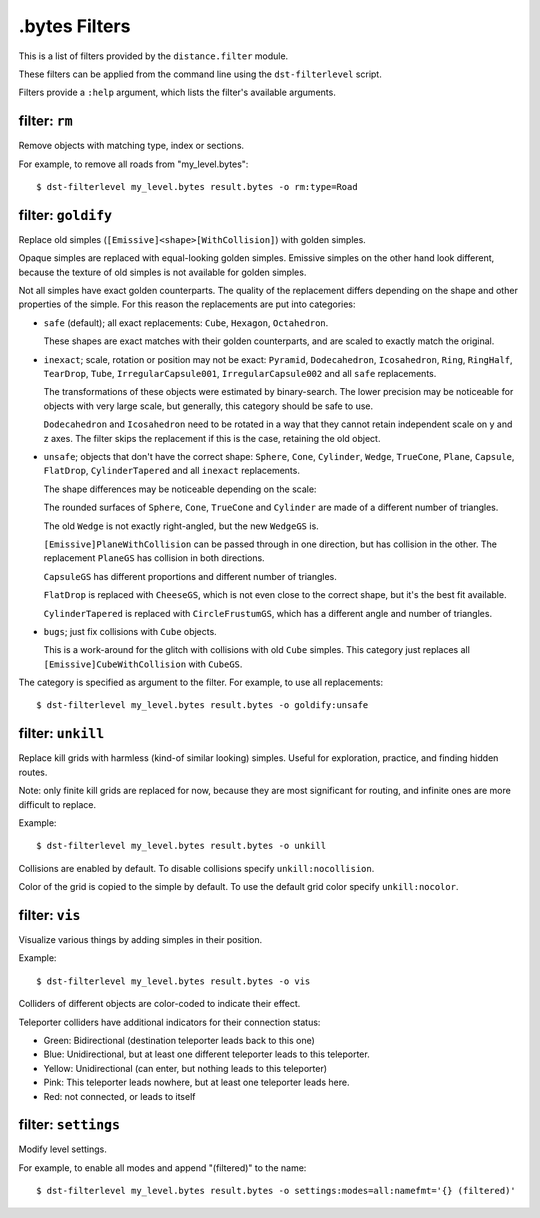 **************
.bytes Filters
**************

This is a list of filters provided by the ``distance.filter`` module.

These filters can be applied from the command line using the
``dst-filterlevel`` script.

Filters provide a ``:help`` argument, which lists the filter's available
arguments.


filter: ``rm``
''''''''''''''

Remove objects with matching type, index or sections.

For example, to remove all roads from "my_level.bytes"::

  $ dst-filterlevel my_level.bytes result.bytes -o rm:type=Road


filter: ``goldify``
'''''''''''''''''''

Replace old simples (``[Emissive]<shape>[WithCollision]``) with golden simples.

Opaque simples are replaced with equal-looking golden simples. Emissive simples
on the other hand look different, because the texture of old simples is not
available for golden simples.

Not all simples have exact golden counterparts. The quality of the replacement
differs depending on the shape and other properties of the simple. For this
reason the replacements are put into categories:

* ``safe`` (default); all exact replacements:
  ``Cube``, ``Hexagon``, ``Octahedron``.

  These shapes are exact matches with their golden counterparts, and are
  scaled to exactly match the original.

* ``inexact``; scale, rotation or position may not be exact:
  ``Pyramid``, ``Dodecahedron``, ``Icosahedron``, ``Ring``, ``RingHalf``,
  ``TearDrop``, ``Tube``, ``IrregularCapsule001``, ``IrregularCapsule002``
  and all ``safe`` replacements.

  The transformations of these objects were estimated by binary-search. The
  lower precision may be noticeable for objects with very large scale, but
  generally, this category should be safe to use.

  ``Dodecahedron`` and ``Icosahedron`` need to be rotated in a way that they
  cannot retain independent scale on y and z axes. The filter skips the
  replacement if this is the case, retaining the old object.

* ``unsafe``; objects that don't have the correct shape:
  ``Sphere``, ``Cone``, ``Cylinder``, ``Wedge``, ``TrueCone``, ``Plane``,
  ``Capsule``, ``FlatDrop``, ``CylinderTapered`` and all ``inexact``
  replacements.

  The shape differences may be noticeable depending on the scale:

  The rounded surfaces of ``Sphere``, ``Cone``, ``TrueCone`` and ``Cylinder``
  are made of a different number of triangles.

  The old ``Wedge`` is not exactly right-angled, but the new ``WedgeGS`` is.

  ``[Emissive]PlaneWithCollision`` can be passed through in one direction, but
  has collision in the other. The replacement ``PlaneGS`` has collision in both
  directions.

  ``CapsuleGS`` has different proportions and different number of triangles.

  ``FlatDrop`` is replaced with ``CheeseGS``, which is not even close to the
  correct shape, but it's the best fit available.

  ``CylinderTapered`` is replaced with ``CircleFrustumGS``, which has a
  different angle and number of triangles.

* ``bugs``; just fix collisions with ``Cube`` objects.

  This is a work-around for the glitch with collisions with  old ``Cube``
  simples. This category just replaces all ``[Emissive]CubeWithCollision``
  with ``CubeGS``.

The category is specified as argument to the filter. For example, to use all
replacements::

  $ dst-filterlevel my_level.bytes result.bytes -o goldify:unsafe


filter: ``unkill``
''''''''''''''''''

Replace kill grids with harmless (kind-of similar looking) simples. Useful for
exploration, practice, and finding hidden routes.

Note: only finite kill grids are replaced for now, because they are most
significant for routing, and infinite ones are more difficult to replace.

Example::

  $ dst-filterlevel my_level.bytes result.bytes -o unkill

Collisions are enabled by default. To disable collisions specify
``unkill:nocollision``.

Color of the grid is copied to the simple by default. To use the default grid
color specify ``unkill:nocolor``.


filter: ``vis``
'''''''''''''''

Visualize various things by adding simples in their position.

Example::

  $ dst-filterlevel my_level.bytes result.bytes -o vis

Colliders of different objects are color-coded to indicate their effect.

Teleporter colliders have additional indicators for their connection status:

* Green: Bidirectional (destination teleporter leads back to this one)

* Blue: Unidirectional, but at least one different teleporter leads to this
  teleporter.

* Yellow: Unidirectional (can enter, but nothing leads to this teleporter)

* Pink: This teleporter leads nowhere, but at least one teleporter leads here.

* Red: not connected, or leads to itself


filter: ``settings``
''''''''''''''''''''

Modify level settings.

For example, to enable all modes and append "(filtered)" to the name::

  $ dst-filterlevel my_level.bytes result.bytes -o settings:modes=all:namefmt='{} (filtered)'


